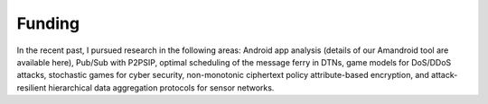 Funding
==========

In the recent past, I pursued research in the following areas: Android app analysis (details of our Amandroid tool are available here), Pub/Sub with P2PSIP, optimal scheduling of the message ferry in DTNs, game models for DoS/DDoS attacks, stochastic games for cyber security, non-monotonic ciphertext policy attribute-based encryption, and attack-resilient hierarchical data aggregation protocols for sensor networks. 
